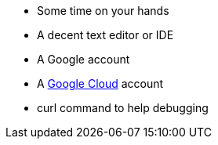 * Some time on your hands
* A decent text editor or IDE
* A Google account
* A https://cloud.google.com[Google Cloud] account
* curl command to help debugging